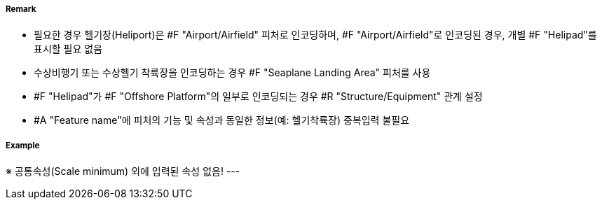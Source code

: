 // tag::Helipad[]
===== Remark
- 필요한 경우 헬기장(Heliport)은 #F "Airport/Airfield" 피처로 인코딩하며, #F "Airport/Airfield"로 인코딩된 경우, 개별 #F "Helipad"를 표시할 필요 없음
- 수상비행기 또는 수상헬기 착륙장을 인코딩하는 경우 #F "Seaplane Landing Area" 피처를 사용
- #F "Helipad"가 #F "Offshore Platform"의 일부로 인코딩되는 경우 #R "Structure/Equipment" 관계 설정
- #A "Feature name"에 피처의 기능 및 속성과 동일한 정보(예: 헬기착륙장) 중복입력 불필요

===== Example
※ 공통속성(Scale minimum) 외에 입력된 속성 없음!
---
// end::Helipad[]
